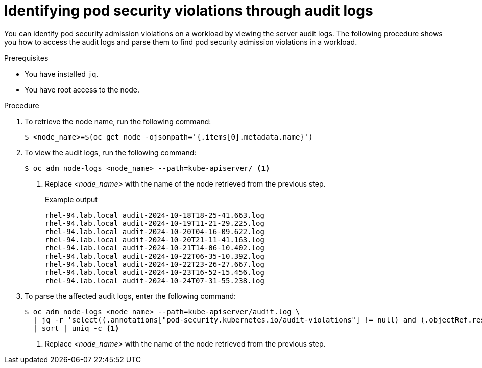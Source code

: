 // Module included in the following assemblies:
//
//microshift_troubleshooting/microshift-audit-logs.adoc

:_mod-docs-content-type: PROCEDURE
[id="microshift-security-context-constraints-alert-eval_{context}"]
= Identifying pod security violations through audit logs

You can identify pod security admission violations on a workload by viewing the server audit logs. The following procedure shows you how to access the audit logs and parse them to find pod security admission violations in a workload.

.Prerequisites

* You have installed `jq`.
* You have root access to the node.

.Procedure

. To retrieve the node name, run the following command:
+
[source,terminal]
----
$ <node_name>=$(oc get node -ojsonpath='{.items[0].metadata.name}')
----
//output example?

. To view the audit logs, run the following command:
+
[source,terminal]
----
$ oc adm node-logs <node_name> --path=kube-apiserver/ <1>
----
<1> Replace _<node_name>_ with the name of the node retrieved from the previous step.
+
.Example output
[source,terminal]
----
rhel-94.lab.local audit-2024-10-18T18-25-41.663.log
rhel-94.lab.local audit-2024-10-19T11-21-29.225.log
rhel-94.lab.local audit-2024-10-20T04-16-09.622.log
rhel-94.lab.local audit-2024-10-20T21-11-41.163.log
rhel-94.lab.local audit-2024-10-21T14-06-10.402.log
rhel-94.lab.local audit-2024-10-22T06-35-10.392.log
rhel-94.lab.local audit-2024-10-22T23-26-27.667.log
rhel-94.lab.local audit-2024-10-23T16-52-15.456.log
rhel-94.lab.local audit-2024-10-24T07-31-55.238.log
----

. To parse the affected audit logs, enter the following command:
+
[source,terminal]
----
$ oc adm node-logs <node_name> --path=kube-apiserver/audit.log \
  | jq -r 'select((.annotations["pod-security.kubernetes.io/audit-violations"] != null) and (.objectRef.resource=="pods")) | .objectRef.namespace + " " + .objectRef.name + " " + .objectRef.resource' \
  | sort | uniq -c <1>
----
<1> Replace _<node_name>_ with the name of the node retrieved from the previous step.